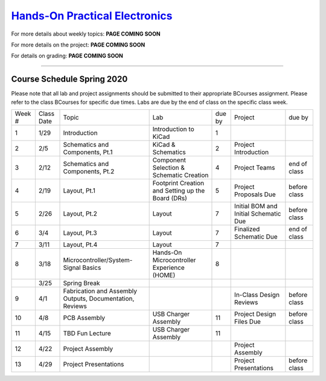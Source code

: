 =============================================
`Hands-On Practical Electronics <pcb.html>`_ 
=============================================

For more details about weekly topics: **PAGE COMING SOON**

For more details on the project: **PAGE COMING SOON**

For details on grading: **PAGE COMING SOON**

----

Course Schedule Spring 2020
===========================

Please note that all lab and project assignments should be submitted to their appropriate BCourses assignment. Please refer to the class BCourses for specific due times.
Labs are due by the end of class on the specific class week. 

+--------+------------+----------------------------------------------------------+---------------------------------------------------+--------+---------------------------------------+--------------+
| Week # | Class Date | Topic                                                    | Lab                                               | due by | Project                               | due by       |
+--------+------------+----------------------------------------------------------+---------------------------------------------------+--------+---------------------------------------+--------------+
| 1      | 1/29       | Introduction                                             | Introduction to KiCad                             | 1      |                                       |              |
+--------+------------+----------------------------------------------------------+---------------------------------------------------+--------+---------------------------------------+--------------+
| 2      | 2/5        | Schematics and Components, Pt.1                          | KiCad & Schematics                                | 2      | Project Introduction                  |              |
+--------+------------+----------------------------------------------------------+---------------------------------------------------+--------+---------------------------------------+--------------+
| 3      | 2/12       | Schematics and Components, Pt.2                          | Component Selection & Schematic Creation          | 4      | Project Teams                         | end of class |
+--------+------------+----------------------------------------------------------+---------------------------------------------------+--------+---------------------------------------+--------------+
| 4      | 2/19       | Layout, Pt.1                                             | Footprint Creation and Setting up the Board (DRs) | 5      | Project Proposals Due                 | before class |
+--------+------------+----------------------------------------------------------+---------------------------------------------------+--------+---------------------------------------+--------------+
| 5      | 2/26       | Layout, Pt.2                                             | Layout                                            | 7      | Initial BOM and Initial Schematic Due | before class |
+--------+------------+----------------------------------------------------------+---------------------------------------------------+--------+---------------------------------------+--------------+
| 6      | 3/4        | Layout, Pt.3                                             | Layout                                            | 7      | Finalized Schematic Due               | end of class |
+--------+------------+----------------------------------------------------------+---------------------------------------------------+--------+---------------------------------------+--------------+
| 7      | 3/11       | Layout, Pt.4                                             | Layout                                            | 7      |                                       |              |
+--------+------------+----------------------------------------------------------+---------------------------------------------------+--------+---------------------------------------+--------------+
| 8      | 3/18       | Microcontroller/System-Signal Basics                     | Hands-On Microcontroller Experience (HOME)        | 8      |                                       |              |
+--------+------------+----------------------------------------------------------+---------------------------------------------------+--------+---------------------------------------+--------------+
|        | 3/25       | Spring Break                                             |                                                   |        |                                       |              |
+--------+------------+----------------------------------------------------------+---------------------------------------------------+--------+---------------------------------------+--------------+
| 9      | 4/1        | Fabrication and Assembly Outputs, Documentation, Reviews |                                                   |        | In-Class Design Reviews               | before class |
+--------+------------+----------------------------------------------------------+---------------------------------------------------+--------+---------------------------------------+--------------+
| 10     | 4/8        | PCB Assembly                                             | USB Charger Assembly                              | 11     | Project Design Files Due              | before class |
+--------+------------+----------------------------------------------------------+---------------------------------------------------+--------+---------------------------------------+--------------+
| 11     | 4/15       | TBD Fun Lecture                                          | USB Charger Assembly                              | 11     |                                       |              |
+--------+------------+----------------------------------------------------------+---------------------------------------------------+--------+---------------------------------------+--------------+
| 12     | 4/22       | Project Assembly                                         |                                                   |        | Project Assembly                      |              |
+--------+------------+----------------------------------------------------------+---------------------------------------------------+--------+---------------------------------------+--------------+
| 13     | 4/29       | Project Presentations                                    |                                                   |        | Project Presentations                 | before class |
+--------+------------+----------------------------------------------------------+---------------------------------------------------+--------+---------------------------------------+--------------+
